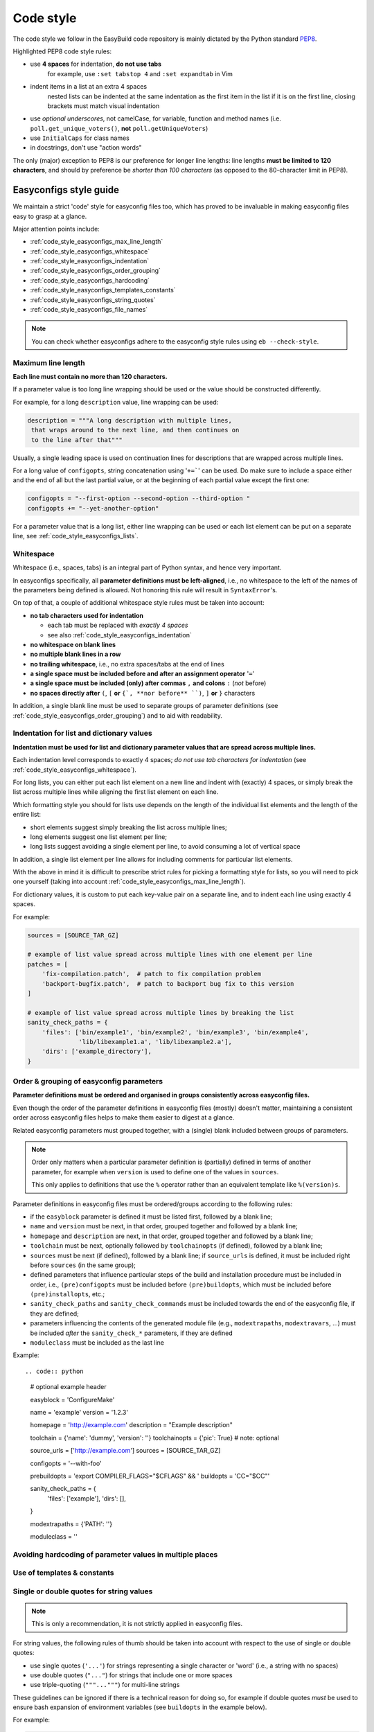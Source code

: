 
.. _code_style:

Code style
==========

The code style we follow in the EasyBuild code repository is mainly dictated by the Python standard `PEP8`_.

Highlighted PEP8 code style rules:

* use **4 spaces** for indentation, **do not use tabs**
    for example, use ``:set tabstop 4`` and ``:set expandtab`` in Vim
* indent items in a list at an extra 4 spaces
    nested lists can be indented at the same indentation as the first item in the list if it is on the first line, closing brackets must match visual indentation
* use `optional underscores`, not camelCase, for variable, function and method names (i.e. ``poll.get_unique_voters()``,
  **not** ``poll.getUniqueVoters``)
* use ``InitialCaps`` for class names
* in docstrings, don't use "action words"

The only (major) exception to PEP8 is our preference for longer line lengths: line lengths **must be limited to 120 characters**, and should by preference be `shorter than 100 characters` (as opposed to the 80-character limit in PEP8).

.. _PEP8: http://www.python.org/dev/peps/pep-0008

.. _code_style_easyconfigs:

Easyconfigs style guide
-----------------------

We maintain a strict 'code' style for easyconfig files too, which has proved
to be invaluable in making easyconfig files easy to grasp at a glance.

Major attention points include:

* :ref:`code_style_easyconfigs_max_line_length`
* :ref:`code_style_easyconfigs_whitespace`
* :ref:`code_style_easyconfigs_indentation`
* :ref:`code_style_easyconfigs_order_grouping`
* :ref:`code_style_easyconfigs_hardcoding`
* :ref:`code_style_easyconfigs_templates_constants`
* :ref:`code_style_easyconfigs_string_quotes`
* :ref:`code_style_easyconfigs_file_names`

.. note:: You can check whether easyconfigs adhere to the easyconfig style rules using ``eb --check-style``.


.. _code_style_easyconfigs_max_line_length:

Maximum line length
~~~~~~~~~~~~~~~~~~~

**Each line must contain no more than 120 characters.**

If a parameter value is too long line wrapping should be used
or the value should be constructed differently.

For example, for a long ``description`` value, line wrapping can be used:

.. code:: python

  description = """A long description with multiple lines,
   that wraps around to the next line, and then continues on
   to the line after that"""

Usually, a single leading space is used on continuation lines for descriptions
that are wrapped across multiple lines.

For a long value of ``configopts``, string concatenation using '``+=```' can be used.
Do make sure to include a space either and the end of all but the last partial
value, or at the beginning of each partial value except the first one:

.. code:: python

  configopts = "--first-option --second-option --third-option "
  configopts += "--yet-another-option"

For a parameter value that is a long list, either line wrapping can be used
or each list element can be put on a separate line, see :ref:`code_style_easyconfigs_lists`.


.. _code_style_easyconfigs_whitespace:

Whitespace
~~~~~~~~~~

Whitespace (i.e., spaces, tabs) is an integral part of Python syntax,
and hence very important.

In easyconfigs specifically, all **parameter definitions must be left-aligned**,
i.e., no whitespace to the left of the names of the parameters being defined
is allowed. Not honoring this rule will result in ``SyntaxError``'s.

On top of that, a couple of additional whitespace style rules must be taken into account:

* **no tab characters used for indentation**

  * each tab must be replaced with *exactly 4 spaces*
  * see also :ref:`code_style_easyconfigs_indentation`

* **no whitespace on blank lines**
* **no multiple blank lines in a row**
* **no trailing whitespace**, i.e., no extra spaces/tabs at the end of lines
* **a single space must be included before and after an assignment operator** '``=``'
* **a single space must be included (only) after commas** ``,`` **and colons** ``:`` (*not* before)
* **no spaces directly after** ``(``, ``[`` **or** ``{`, **nor before** ``)``, ``]`` **or** ``}`` characters

In addition, a single blank line must be used to separate groups of parameter definitions
(see :ref:`code_style_easyconfigs_order_grouping`) and to aid with readability.


.. _code_style_easyconfigs_indentation:

Indentation for list and dictionary values
~~~~~~~~~~~~~~~~~~~~~~~~~~~~~~~~~~~~~~~~~~

**Indentation must be used for list and dictionary parameter values that
are spread across multiple lines.**

Each indentation level corresponds to exactly 4 spaces; *do not use
tab characters for indentation* (see :ref:`code_style_easyconfigs_whitespace`).

For long lists, you can either put each list element on a new line and
indent with (exactly) 4 spaces,
or simply break the list across multiple lines while aligning the first list element on
each line.

Which formatting style you should for lists use depends on the length of the individual
list elements and the length of the entire list:

* short elements suggest simply breaking the list across multiple lines;
* long elements suggest one list element per line;
* long lists suggest avoiding a single element per line, to avoid consuming a lot of vertical space

In addition, a single list element per line allows for including comments for particular list elements.

With the above in mind it is difficult to prescribe strict rules for picking a formatting style for lists,
so you will need to pick one yourself (taking into account :ref:`code_style_easyconfigs_max_line_length`).

For dictionary values, it is custom to put each key-value pair on a separate line,
and to indent each line using exactly 4 spaces.

For example:

.. code:: python

  sources = [SOURCE_TAR_GZ]

  # example of list value spread across multiple lines with one element per line
  patches = [
      'fix-compilation.patch',  # patch to fix compilation problem
      'backport-bugfix.patch',  # patch to backport bug fix to this version
  ]

  # example of list value spread across multiple lines by breaking the list
  sanity_check_paths = {
      'files': ['bin/example1', 'bin/example2', 'bin/example3', 'bin/example4',
                'lib/libexample1.a', 'lib/libexample2.a'],
      'dirs': ['example_directory'],
  }


.. _code_style_easyconfigs_order_grouping:

Order & grouping of easyconfig parameters
~~~~~~~~~~~~~~~~~~~~~~~~~~~~~~~~~~~~~~~~~

**Parameter definitions must be ordered and organised in groups consistently across easyconfig files.**

Even though the order of the parameter definitions in easyconfig files (mostly) doesn't matter,
maintaining a consistent order across easyconfig files helps to make them easier to digest at a glance.

Related easyconfig parameters must grouped together, with a (single) blank included between groups of parameters.

.. note:: Order only matters when a particular parameter definition is (partially) defined in terms of another
          parameter, for example when ``version`` is used to define one of the values in ``sources``.

          This only applies to definitions that use the ``%`` operator rather than an equivalent template
          like ``%(version)s``.

Parameter definitions in easyconfig files must be ordered/groups according to the following rules:

* if the ``easyblock`` parameter is defined it must be listed first, followed by a blank line;

* ``name`` and ``version`` must be next, in that order, grouped together and followed by a blank line;

* ``homepage`` and ``description`` are next, in that order, grouped together and followed by a blank line;

* ``toolchain`` must be next, optionally followed by ``toolchainopts`` (if defined), followed by a blank line;

* ``sources`` must be next (if defined), followed by a blank line;
  if ``source_urls`` is defined, it must be included right before ``sources`` (in the same group);

* defined parameters that influence particular steps of the build and installation procedure must be included in order, 
  i.e., ``(pre)configopts`` must be included before ``(pre)buildopts``, which must be included before ``(pre)installopts``, etc.;

* ``sanity_check_paths`` and ``sanity_check_commands`` must be included towards the end of the easyconfig file,
  if they are defined;

* parameters influencing the contents of the generated module file (e.g., ``modextrapaths``, ``modextravars``, ...)
  must be included *after* the ``sanity_check_*`` parameters, if they are defined

* ``moduleclass`` must be included as the last line

Example::

.. code:: python

    # optional example header

    easyblock = 'ConfigureMake'

    name = 'example'
    version = '1.2.3'

    homepage = 'http://example.com'
    description = "Example description"

    toolchain = {'name': 'dummy', 'version': ''}
    toolchainopts = {'pic': True}  # note: optional

    source_urls = ['http://example.com']
    sources = [SOURCE_TAR_GZ]

    configopts = '--with-foo'

    prebuildopts = 'export COMPILER_FLAGS="$CFLAGS" && '
    buildopts = 'CC="$CC"'

    sanity_check_paths = {
        'files': ['example'],
        'dirs': [],
    }

    modextrapaths = {'PATH': ''}

    moduleclass = ''


.. _code_style_easyconfigs_hardcoding:

Avoiding hardcoding of parameter values in multiple places
~~~~~~~~~~~~~~~~~~~~~~~~~~~~~~~~~~~~~~~~~~~~~~~~~~~~~~~~~~


.. _code_style_easyconfigs_templates_constants:

Use of templates & constants
~~~~~~~~~~~~~~~~~~~~~~~~~~~~


.. _code_style_easyconfigs_string_quotes:

Single or double quotes for string values
~~~~~~~~~~~~~~~~~~~~~~~~~~~~~~~~~~~~~~~~~

.. note:: This is only a recommendation, it is not strictly applied in easyconfig files.

For string values, the following rules of thumb should be taken into account
with respect to the use of single or double quotes:

* use single quotes (``'...'``) for strings representing a single character or 'word' (i.e., a string with no spaces)
* use double quotes (``"..."``) for strings that include one or more spaces
* use triple-quoting (``"""..."""``) for multi-line strings

These guidelines can be ignored if there is a technical reason for doing so,
for example if double quotes *must* be used to ensure bash expansion of environment variables
(see ``buildopts`` in the example below).

For example:

.. code:: python

  name = 'example'
  version = '1.0'

  homepage = 'http://example.com'
  description = """A long description with multiple lines,
   that wraps around to the next line"""

  toolchain = {'name': 'foss', 'version': '2017a'}

  sources = ['example-v%(version)s.tar.gz']

  configopts = "--enable-stuff --with-more-stuff --disable-other-stuff"

  buildopts = 'CC="$CC" CFLAGS="$CFLAGS"'

  moduleclass = 'tools'


.. _code_style_easyconfigs_file_names:

Easyconfig file names
~~~~~~~~~~~~~~~~~~~~~


Links
-----

Style guides that go a step beyond PEP8:
 * http://www.gramps-project.org/wiki/index.php?title=Programming_guidelines
 * http://code.google.com/p/volatility/wiki/StyleGuide

Automatic rewriting of Python code: http://pypi.python.org/pypi/PythonTidy/1.22

``pep8`` might be a useful tool to check PEP8 compliance: https://github.com/jcrocholl/pep8
